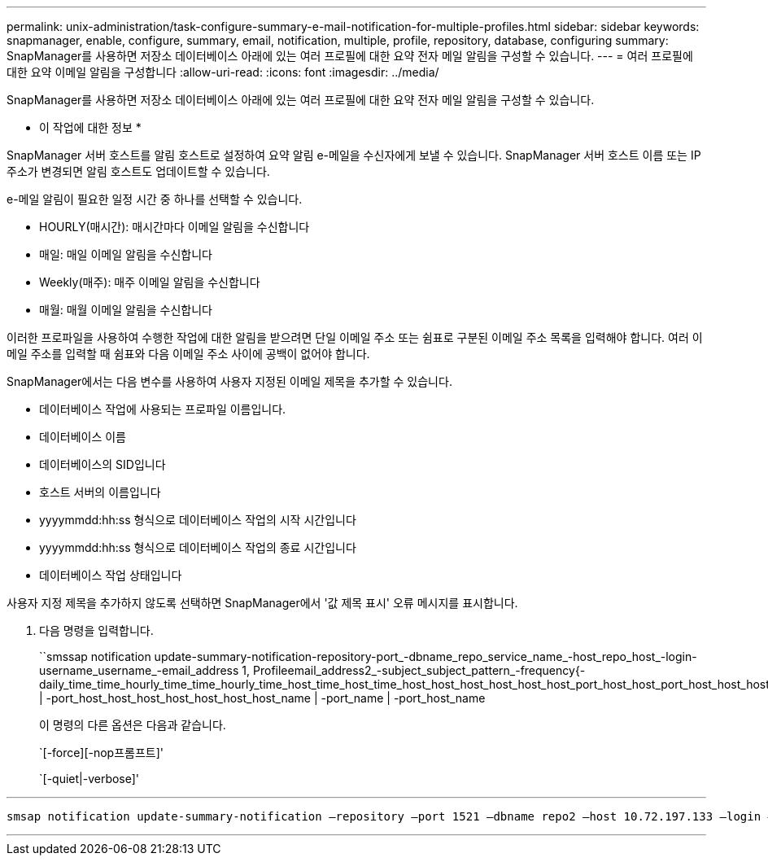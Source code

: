 ---
permalink: unix-administration/task-configure-summary-e-mail-notification-for-multiple-profiles.html 
sidebar: sidebar 
keywords: snapmanager, enable, configure, summary, email, notification, multiple, profile, repository, database, configuring 
summary: SnapManager를 사용하면 저장소 데이터베이스 아래에 있는 여러 프로필에 대한 요약 전자 메일 알림을 구성할 수 있습니다. 
---
= 여러 프로필에 대한 요약 이메일 알림을 구성합니다
:allow-uri-read: 
:icons: font
:imagesdir: ../media/


[role="lead"]
SnapManager를 사용하면 저장소 데이터베이스 아래에 있는 여러 프로필에 대한 요약 전자 메일 알림을 구성할 수 있습니다.

* 이 작업에 대한 정보 *

SnapManager 서버 호스트를 알림 호스트로 설정하여 요약 알림 e-메일을 수신자에게 보낼 수 있습니다. SnapManager 서버 호스트 이름 또는 IP 주소가 변경되면 알림 호스트도 업데이트할 수 있습니다.

e-메일 알림이 필요한 일정 시간 중 하나를 선택할 수 있습니다.

* HOURLY(매시간): 매시간마다 이메일 알림을 수신합니다
* 매일: 매일 이메일 알림을 수신합니다
* Weekly(매주): 매주 이메일 알림을 수신합니다
* 매월: 매월 이메일 알림을 수신합니다


이러한 프로파일을 사용하여 수행한 작업에 대한 알림을 받으려면 단일 이메일 주소 또는 쉼표로 구분된 이메일 주소 목록을 입력해야 합니다. 여러 이메일 주소를 입력할 때 쉼표와 다음 이메일 주소 사이에 공백이 없어야 합니다.

SnapManager에서는 다음 변수를 사용하여 사용자 지정된 이메일 제목을 추가할 수 있습니다.

* 데이터베이스 작업에 사용되는 프로파일 이름입니다.
* 데이터베이스 이름
* 데이터베이스의 SID입니다
* 호스트 서버의 이름입니다
* yyyymmdd:hh:ss 형식으로 데이터베이스 작업의 시작 시간입니다
* yyyymmdd:hh:ss 형식으로 데이터베이스 작업의 종료 시간입니다
* 데이터베이스 작업 상태입니다


사용자 지정 제목을 추가하지 않도록 선택하면 SnapManager에서 '값 제목 표시' 오류 메시지를 표시합니다.

. 다음 명령을 입력합니다.
+
``smssap notification update-summary-notification-repository-port_-dbname_repo_service_name_-host_repo_host_-login-username_username_-email_address 1, Profileemail_address2_-subject_subject_pattern_-frequency{-daily_time_time_hourly_time_time_hourly_time_host_time_host_time_host_host_host_host_host_host_port_host_host_port_host_host_host_host_host_host_host_port_port_host_host_host_host_host_host_name | -port_host_host_host_host_host_host_host_name | -port_name | -port_host_name

+
이 명령의 다른 옵션은 다음과 같습니다.

+
`[-force][-nop프롬프트]'

+
`[-quiet|-verbose]'



'''
[listing]
----

smsap notification update-summary-notification –repository –port 1521 –dbname repo2 –host 10.72.197.133 –login –username oba5 –email-address admin@org.com –subject success –frequency -daily -time 19:30:45 –profiles sales1 -notification-host wales
----
'''